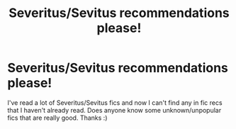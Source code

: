 #+TITLE: Severitus/Sevitus recommendations please!

* Severitus/Sevitus recommendations please!
:PROPERTIES:
:Author: jesuss-reincarnate
:Score: 1
:DateUnix: 1562439875.0
:DateShort: 2019-Jul-06
:FlairText: Request
:END:
I've read a lot of Severitus/Sevitus fics and now I can't find any in fic recs that I haven't already read. Does anyone know some unknown/unpopular fics that are really good. Thanks :)

